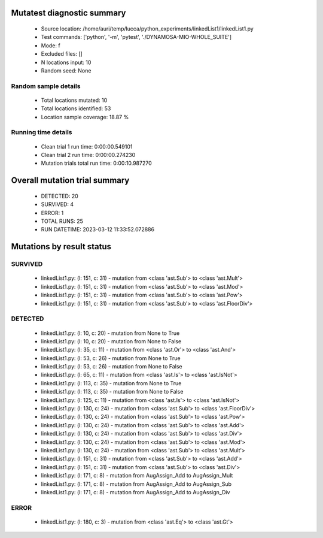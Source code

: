 Mutatest diagnostic summary
===========================
 - Source location: /home/auri/temp/lucca/python_experiments/linkedList1/linkedList1.py
 - Test commands: ['python', '-m', 'pytest', './DYNAMOSA-MIO-WHOLE_SUITE']
 - Mode: f
 - Excluded files: []
 - N locations input: 10
 - Random seed: None

Random sample details
---------------------
 - Total locations mutated: 10
 - Total locations identified: 53
 - Location sample coverage: 18.87 %


Running time details
--------------------
 - Clean trial 1 run time: 0:00:00.549101
 - Clean trial 2 run time: 0:00:00.274230
 - Mutation trials total run time: 0:00:10.987270

Overall mutation trial summary
==============================
 - DETECTED: 20
 - SURVIVED: 4
 - ERROR: 1
 - TOTAL RUNS: 25
 - RUN DATETIME: 2023-03-12 11:33:52.072886


Mutations by result status
==========================


SURVIVED
--------
 - linkedList1.py: (l: 151, c: 31) - mutation from <class 'ast.Sub'> to <class 'ast.Mult'>
 - linkedList1.py: (l: 151, c: 31) - mutation from <class 'ast.Sub'> to <class 'ast.Mod'>
 - linkedList1.py: (l: 151, c: 31) - mutation from <class 'ast.Sub'> to <class 'ast.Pow'>
 - linkedList1.py: (l: 151, c: 31) - mutation from <class 'ast.Sub'> to <class 'ast.FloorDiv'>


DETECTED
--------
 - linkedList1.py: (l: 10, c: 20) - mutation from None to True
 - linkedList1.py: (l: 10, c: 20) - mutation from None to False
 - linkedList1.py: (l: 35, c: 11) - mutation from <class 'ast.Or'> to <class 'ast.And'>
 - linkedList1.py: (l: 53, c: 26) - mutation from None to True
 - linkedList1.py: (l: 53, c: 26) - mutation from None to False
 - linkedList1.py: (l: 65, c: 11) - mutation from <class 'ast.Is'> to <class 'ast.IsNot'>
 - linkedList1.py: (l: 113, c: 35) - mutation from None to True
 - linkedList1.py: (l: 113, c: 35) - mutation from None to False
 - linkedList1.py: (l: 125, c: 11) - mutation from <class 'ast.Is'> to <class 'ast.IsNot'>
 - linkedList1.py: (l: 130, c: 24) - mutation from <class 'ast.Sub'> to <class 'ast.FloorDiv'>
 - linkedList1.py: (l: 130, c: 24) - mutation from <class 'ast.Sub'> to <class 'ast.Pow'>
 - linkedList1.py: (l: 130, c: 24) - mutation from <class 'ast.Sub'> to <class 'ast.Add'>
 - linkedList1.py: (l: 130, c: 24) - mutation from <class 'ast.Sub'> to <class 'ast.Div'>
 - linkedList1.py: (l: 130, c: 24) - mutation from <class 'ast.Sub'> to <class 'ast.Mod'>
 - linkedList1.py: (l: 130, c: 24) - mutation from <class 'ast.Sub'> to <class 'ast.Mult'>
 - linkedList1.py: (l: 151, c: 31) - mutation from <class 'ast.Sub'> to <class 'ast.Add'>
 - linkedList1.py: (l: 151, c: 31) - mutation from <class 'ast.Sub'> to <class 'ast.Div'>
 - linkedList1.py: (l: 171, c: 8) - mutation from AugAssign_Add to AugAssign_Mult
 - linkedList1.py: (l: 171, c: 8) - mutation from AugAssign_Add to AugAssign_Sub
 - linkedList1.py: (l: 171, c: 8) - mutation from AugAssign_Add to AugAssign_Div


ERROR
-----
 - linkedList1.py: (l: 180, c: 3) - mutation from <class 'ast.Eq'> to <class 'ast.Gt'>